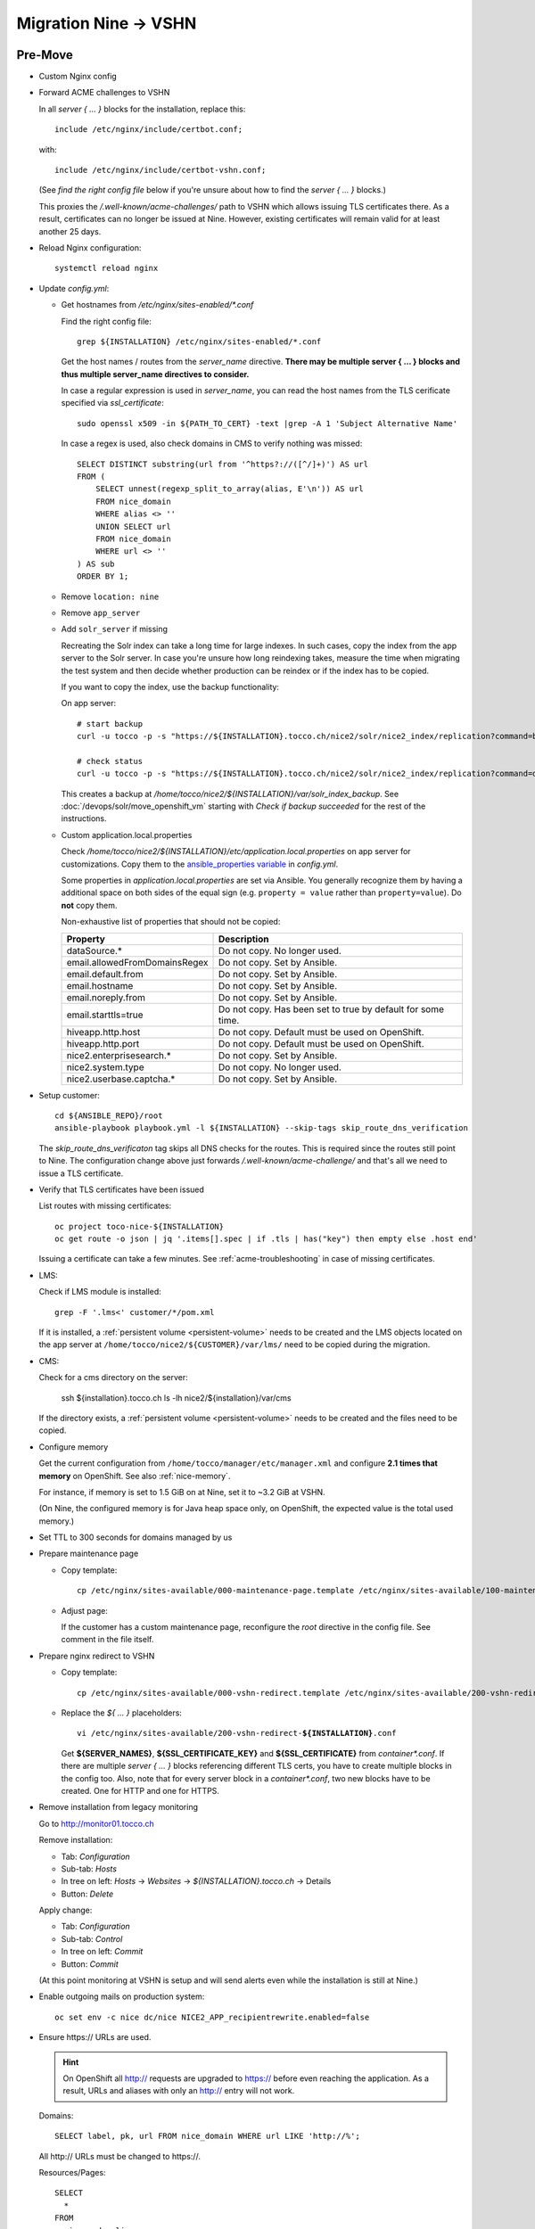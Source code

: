 Migration Nine → VSHN
=====================

Pre-Move
--------

* Custom Nginx config

* Forward ACME challenges to VSHN

  In all *server { … }* blocks for the installation, replace this::

      include /etc/nginx/include/certbot.conf;

  with::

      include /etc/nginx/include/certbot-vshn.conf;

  (See *find the right config file* below if you're unsure about
  how to find the *server { … }* blocks.)

  This proxies the */.well-known/acme-challenges/* path to VSHN which
  allows issuing TLS certificates there. As a result, certificates
  can no longer be issued at Nine. However, existing certificates will
  remain valid for at least another 25 days.

* Reload Nginx configuration::

      systemctl reload nginx

* Update *config.yml*:

  * Get hostnames from */etc/nginx/sites-enabled/\*.conf*

    Find the right config file::

        grep ${INSTALLATION} /etc/nginx/sites-enabled/*.conf

    Get the host names / routes from the *server_name* directive. **There
    may be multiple server { … } blocks and thus multiple server_name directives
    to consider.**

    In case a regular expression is used in *server_name*, you can read the
    host names from the TLS cerificate specified via *ssl_certificate*::

        sudo openssl x509 -in ${PATH_TO_CERT} -text |grep -A 1 'Subject Alternative Name'

    In case a regex is used, also check domains in CMS to verify nothing was missed::

        SELECT DISTINCT substring(url from '^https?://([^/]+)') AS url
        FROM (
            SELECT unnest(regexp_split_to_array(alias, E'\n')) AS url
            FROM nice_domain
            WHERE alias <> ''
            UNION SELECT url
            FROM nice_domain
            WHERE url <> ''
        ) AS sub
        ORDER BY 1;

  * Remove ``location: nine``

  * Remove ``app_server``

  * Add ``solr_server`` if missing

    Recreating the Solr index can take a long time for large indexes. In such cases,
    copy the index from the app server to the Solr server. In case you're unsure how
    long reindexing takes, measure the time when migrating the test system and then
    decide whether production can be reindex or if the index has to be copied.

    If you want to copy the index, use the backup functionality:

    On app server::

        # start backup
        curl -u tocco -p -s "https://${INSTALLATION}.tocco.ch/nice2/solr/nice2_index/replication?command=backup&location=/home/tocco/nice2/${INSTALLATION}/var/solr_index_backup&name=snapshot"

        # check status
        curl -u tocco -p -s "https://${INSTALLATION}.tocco.ch/nice2/solr/nice2_index/replication?command=details"

    This creates a backup at */home/tocco/nice2/${INSTALLATION}/var/solr_index_backup*. See
    :doc:`/devops/solr/move_openshift_vm` starting with *Check if backup succeeded* for the
    rest of the instructions.

  * Custom application.local.properties

    Check */home/tocco/nice2/${INSTALLATION}/etc/application.local.properties* on
    app server for customizations. Copy them to the `ansible_properties variable
    <ansible-app-properties>`_ in *config.yml*.

    Some properties in *application.local.properties* are set via Ansible. You generally
    recognize them by having a additional space on both sides of the equal sign (e.g.
    ``property = value`` rather than ``property=value``). Do **not** copy them.

    Non-exhaustive list of properties that should not be copied:

    ================================ ==============================================================
     Property                         Description
    ================================ ==============================================================
     dataSource.\*                    Do not copy. No longer used.
     email.allowedFromDomainsRegex    Do not copy. Set by Ansible.
     email.default.from               Do not copy. Set by Ansible.
     email.hostname                   Do not copy. Set by Ansible.
     email.noreply.from               Do not copy. Set by Ansible.
     email.starttls=true              Do not copy. Has been set to true by default for some time.
     hiveapp.http.host                Do not copy. Default must be used on OpenShift.
     hiveapp.http.port                Do not copy. Default must be used on OpenShift.
     nice2.enterprisesearch.\*        Do not copy. Set by Ansible.
     nice2.system.type                Do not copy. No longer used.
     nice2.userbase.captcha.\*        Do not copy. Set by Ansible.
    ================================ ==============================================================

* Setup customer::

      cd ${ANSIBLE_REPO}/root
      ansible-playbook playbook.yml -l ${INSTALLATION} --skip-tags skip_route_dns_verification

  The *skip_route_dns_verificaton* tag skips all DNS checks for the routes. This is required
  since the routes still point to Nine. The configuration change above just forwards
  */.well-known/acme-challenge/* and that's all we need to issue a TLS certificate.

* Verify that TLS certificates have been issued

  List routes with missing certificates::

      oc project toco-nice-${INSTALLATION}
      oc get route -o json | jq '.items[].spec | if .tls | has("key") then empty else .host end'

  Issuing a certificate can take a few minutes. See :ref:`acme-troubleshooting` in case of missing
  certificates.

* LMS:

  Check if LMS module is installed::

      grep -F '.lms<' customer/*/pom.xml

  If it is installed, a :ref:`persistent volume <persistent-volume>` needs to be
  created and the LMS objects located on the app server at
  ``/home/tocco/nice2/${CUSTOMER}/var/lms/`` need to be copied during the
  migration.

* CMS:

  Check for a cms directory on the server:

      ssh ${installation}.tocco.ch ls -lh nice2/${installation}/var/cms

  If the directory exists, a :ref:`persistent volume <persistent-volume>` needs to be
  created and the files need to be copied.

* Configure memory

  Get the current configuration from ``/home/tocco/manager/etc/manager.xml`` and
  configure **2.1 times that memory** on OpenShift. See also :ref:`nice-memory`.

  For instance, if memory is set to 1.5 GiB on at Nine, set it to ~3.2 GiB
  at VSHN.

  (On Nine, the configured memory is for Java heap space only, on OpenShift,
  the expected value is the total used memory.)

* Set TTL to 300 seconds for domains managed by us

* Prepare maintenance page

  * Copy template:

    .. parsed-literal::

        cp /etc/nginx/sites-available/000-maintenance-page.template /etc/nginx/sites-available/100-maintenance-page-\ **${INSTALLATION}**\ .conf

  * Adjust page:

    If the customer has a custom maintenance page, reconfigure the *root* directive in the config file. See
    comment in the file itself.

* Prepare nginx redirect to VSHN

  * Copy template:

    .. parsed-literal::

        cp /etc/nginx/sites-available/000-vshn-redirect.template /etc/nginx/sites-available/200-vshn-redirect-\ **${INSTALLATION}**\ .conf

  * Replace the *${ … }* placeholders:

    .. parsed-literal::

        vi /etc/nginx/sites-available/200-vshn-redirect-\ **${INSTALLATION}**\ .conf

    Get **${SERVER_NAMES}**, **${SSL_CERTIFICATE_KEY}** and **${SSL_CERTIFICATE}** from *container\*.conf*.
    If there are multiple *server { … }* blocks referencing different TLS certs, you have to create
    multiple blocks in the config too. Also, note that for every server block in a *container\*.conf*, two
    new blocks have to be created. One for HTTP and one for HTTPS.

* Remove installation from legacy monitoring

  Go to http://monitor01.tocco.ch

  Remove installation:

  * Tab: *Configuration*
  * Sub-tab: *Hosts*
  * In tree on left: *Hosts* → *Websites* → *${INSTALLATION}.tocco.ch* → Details
  * Button: *Delete*

  Apply change:

  * Tab: *Configuration*
  * Sub-tab: *Control*
  * In tree on left: *Commit*
  * Button: *Commit*

  (At this point monitoring at VSHN is setup and will send alerts even while the installation
  is still at Nine.)

* Enable outgoing mails on production system::

      oc set env -c nice dc/nice NICE2_APP_recipientrewrite.enabled=false

* Ensure https\:// URLs are used.

  .. hint::

     On OpenShift all http:// requests are upgraded to https:// before
     even reaching the application. As a result, URLs and aliases with
     only an http:// entry will not work.

  Domains::

      SELECT label, pk, url FROM nice_domain WHERE url LIKE 'http://%';

  All http\:// URLs must be changed to https\://.

  Resources/Pages::

    SELECT
      *
    FROM
      nice_node_alias
    WHERE
      alias LIKE 'http://%'
      AND NOT EXISTS(
        SELECT *
        FROM nice_node_alias AS "inner"
        WHERE "inner".alias = 'https' || substring(nice_node_alias.alias from 5)
      );

  *alias*\ es with an http\:// entry must also have an https\:// entry.


Move
----

* Enable maintenance page and redirect:

  .. parsed-literal::

      ln -s ../100-maintenance-page-\ **${INSTALLATION}**\ .conf /etc/nginx/sites-enabled/
      ln -s ../200-vshn-redirect-\ **${INSTALLATION}**\ .conf /etc/nginx/sites-enabled/
      systemctl reload nginx

* Copy DB from Nine to VSHN::

      tadm@db01master.tocco.ch$ sudo -u postgres pg_dump -Fc -U postgres -Fc -f /postgres/_to_delete/${DATABASE}.psql ${DATABASE};
      $ scp -3 tadm@db01master.tocco.ch:/postgres/_to_delete/${DATABASE}.psql db1.tocco.cust.vshn.net:
      vshn$ sudo -u potsgres pg_restore -j 4 --role ${DB_USER} --no-owner --no-acl -d ${DB_NAME} ${DATABASE}.psql

      # same again for history DB

* Run CD

* Disable maintenance page

  .. parsed-literal::

      rm /etc/nginx/sites-enabled/100-maintenance-page-\ **${INSTALLATION}**\ .conf
      systemctl reload nginx

* Stop old installation::

      mgrctl stop nice2-${INSTALLATION}

* Adjust DNS entries (where possible)

  See also :doc:`/devops/openshift/dns`

* Test functionality

* Check logs

* Update information in https://www.tocco.ch/tocco

  * Set Server to *VSHN Cloud*
  * Update/remove CD instructions


Post-Move
---------

* Check logs next day

* Check memory next day

* Increase TTL to 3600 seconds again

* Open ticket for required DNS changes

  See also :doc:`/devops/openshift/dns`

* Remove installation at Nine, see :ref:`delete-installation-clean-up-app-server`

* Remove DB dumps::

      tadm@db01master.tocco.ch$ rm /postgres/_to_delete/${DATABASE}.psql
      db1.tocco.cust.vshn.net$ rm ${DATABASE}.psql

      # same again for history DB
